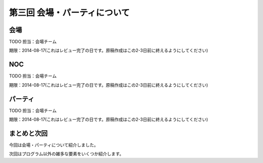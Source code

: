 ==========================================
 第三回 会場・パーティについて
==========================================

会場
====

TODO 担当：会場チーム

期限：2014-08-17(これはレビュー完了の日です。原稿作成はこの2-3日前に終えるようにしてください)

NOC
===

TODO 担当：会場チーム

期限：2014-08-17(これはレビュー完了の日です。原稿作成はこの2-3日前に終えるようにしてください)

パーティ
========

TODO 担当：会場チーム

期限：2014-08-17(これはレビュー完了の日です。原稿作成はこの2-3日前に終えるようにしてください)

まとめと次回
============

今回は会場・パーティについて紹介しました。

次回はプログラム以外の雑多な要素をいくつか紹介します。
